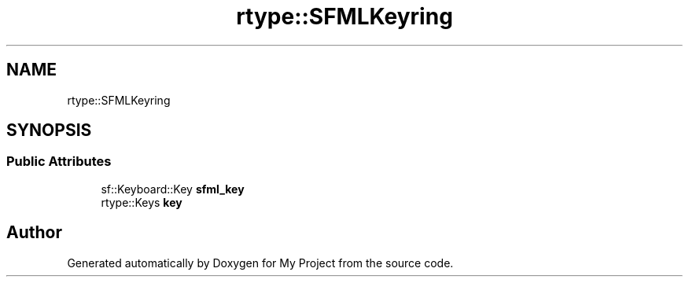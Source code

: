 .TH "rtype::SFMLKeyring" 3 "Tue Jan 9 2024" "My Project" \" -*- nroff -*-
.ad l
.nh
.SH NAME
rtype::SFMLKeyring
.SH SYNOPSIS
.br
.PP
.SS "Public Attributes"

.in +1c
.ti -1c
.RI "sf::Keyboard::Key \fBsfml_key\fP"
.br
.ti -1c
.RI "rtype::Keys \fBkey\fP"
.br
.in -1c

.SH "Author"
.PP 
Generated automatically by Doxygen for My Project from the source code\&.
